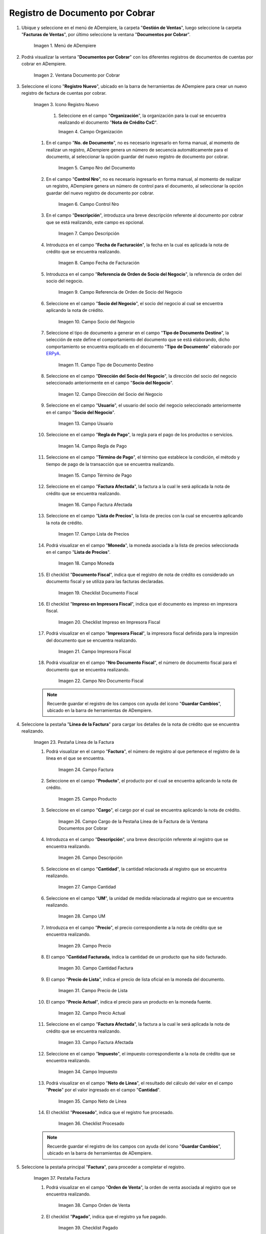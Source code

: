 .. _ERPyA: http://erpya.com
.. |Menú de ADempiere| image:: resources/menu-document-receivable.png
.. |Ventana Documento por Cobrar| image:: resources/document-receivable-window.png
.. |Icono Registro Nuevo| image:: resources/new-record-icon.png
.. |Campo Organización| image:: resources/organization-field.png
.. |campo nro del documento| image:: resources/document-number-field.png
.. |campo control nro| image:: resources/control-field-number.png
.. |campo descripción| image:: resources/description-field.png
.. |campo fecha de facturación| image:: resources/billing-date-field.png
.. |campo referencia de orden de socio del negocio| image:: resources/business-partner-order-reference-field.png
.. |Campo Socio del Negocio| image:: resources/business-partner-field.png

.. |Campo Tipo de Documento Destino nota de crédito| image:: resources/credit-memo-destination-document-type-field.png
.. |Campo Dirección del Socio del Negocio nota de crédito| image:: resources/business-partner-address-field-credit-note.png
.. |campo usuario nota de crédito| image:: resources/credit-note-user-field.png
.. |campo regla de pago nota de crédito| image:: resources/credit-memo-payment-rule-field.png
.. |Campo Término de Pago nota de crédito| image:: resources/credit-memo-payment-term-field.png
.. |campo factura afectada nota de crédito| image:: resources/affected-invoice-field-credit-note.png
.. |Campo Lista de Precios nota de crédito| image:: resources/credit-note-price-list-field.png
.. |Campo Moneda nota de crédito| image:: resources/credit-note-currency-field.png
.. |checklist documento fiscal nota de crédito| image:: resources/checklist-fiscal-document-credit-note.png
.. |checklist impreso en impresora fiscal nota de crédito| image:: resources/checklist-printed-on-fiscal-printer-credit-note.png
.. |campo impresora fiscal nota de crédito| image:: resources/field-fiscal-printer-credit-note.png
.. |campo nro documento fiscal nota de crédito| image:: resources/field-number-fiscal-document-credit-note.png
.. |Pestaña Línea de la Factura nota de crédito| image:: resources/credit-note-invoice-line-tab.png
.. |campo factura nota de crédito| image:: resources/invoice-credit-memo-field.png
.. |Campo producto nota de crédito| image:: resources/field-product-credit-note.png
.. |Campo cargo nota de crédito| image:: resources/field-charge-credit-note.png
.. |campo descripción línea nota de crédito| image:: resources/credit-note-line-description-field.png
.. |Campo Cantidad nota de crédito| image:: resources/credit-note-amount-field.png
.. |Campo UM nota de crédito| image:: resources/field-um-credit-note.png
.. |Campo Precio nota de crédito| image:: resources/credit-note-price-field.png
.. |campo cantidad facturada nota de crédito| image:: resources/field-amount-invoiced-credit-note.png
.. |campo precio de lista nota de crédito| image:: resources/credit-note-list-price-field.png
.. |campo precio actual nota de crédito| image:: resources/current-price-field-credit-note.png
.. |campo factura afectada línea nota de crédito| image:: resources/affected-invoice-field-credit-memo-line.png
.. |Campo Impuesto nota de crédito| image:: resources/credit-note-tax-field.png
.. |Campo Neto de Línea nota de crédito| image:: resources/net-field-of-credit-memo-line.png
.. |checklist procesado nota de crédito| image:: resources/credit-note-processed-checklist.png
.. |Pestaña Factura nota de crédito| image:: resources/tab-invoice-credit-note.png
.. |campo orden de venta nota de crédito| image:: resources/sales-order-field-credit-note.png
.. |checklist pagado nota de crédito| image:: resources/checklist-paid-credit-note.png
.. |campo total de líneas nota de crédito| image:: resources/total-credit-memo-lines-field.png
.. |campo gran total nota de crédito| image:: resources/grand-total-credit-note-field.png
.. |campo estado del documento nota de crédito| image:: resources/credit-memo-document-status-field.png
.. |campo tipo de documento nota de crédito| image:: resources/credit-note-document-type-field.png
.. |opción procesar factura del icono proceso nota de crédito| image:: resources/option-process-invoice-from-credit-note-process-icon.png
.. |Acción Completar y Opción OK| image:: resources/action-complete-and-option-ok.png

.. _documento/documento-por-cobrar:

**Registro de Documento por Cobrar**
====================================

#. Ubique y seleccione en el menú de ADempiere, la carpeta "**Gestión de Ventas**", luego seleccione la carpeta "**Facturas de Ventas**", por último seleccione la ventana "**Documentos por Cobrar**".

    |Menú de ADempiere|

    Imagen 1. Menú de ADempiere

#. Podrá visualizar la ventana "**Documentos por Cobrar**" con los diferentes registros de documentos de cuentas por cobrar en ADempiere.

    |Ventana Documento por Cobrar|

    Imagen 2. Ventana Documento por Cobrar

#. Seleccione el icono "**Registro Nuevo**", ubicado en la barra de herramientas de ADempiere para crear un nuevo registro de factura de cuentas por cobrar.

    |Icono Registro Nuevo|

    Imagen 3. Icono Registro Nuevo

     #. Seleccione en el campo "**Organización**", la organización para la cual se encuentra realizando el documento "**Nota de Crédito CxC**".

        |Campo Organización|

        Imagen 4. Campo Organización

    #. En el campo "**No. de Documento**", no es necesario ingresarlo en forma manual, al momento de realizar un registro, ADempiere genera un número de secuencia automáticamente para el documento, al seleccionar la opción guardar del nuevo registro de documento por cobrar.

        |campo nro del documento|

        Imagen 5. Campo Nro del Documento
    
    #. En el campo "**Control Nro**", no es necesario ingresarlo en forma manual, al momento de realizar un registro, ADempiere genera un número de control para el documento, al seleccionar la opción guardar del nuevo registro de documento por cobrar.

        |campo control nro|

        Imagen 6. Campo Control Nro

    #. En el campo "**Descripción**", introduzca una breve descripción referente al documento por cobrar que se está realizando, este campo es opcional.

        |campo descripción|

        Imagen 7. Campo Descripción

    #. Introduzca en el campo "**Fecha de Facturación**", la fecha en la cual es aplicada la nota de crédito que se encuentra realizando.

        |campo fecha de facturación|

        Imagen 8. Campo Fecha de Facturación

    #. Introduzca en el campo "**Referencia de Orden de Socio del Negocio**", la referencia de orden del socio del negocio.

        |campo referencia de orden de socio del negocio|

        Imagen 9. Campo Referencia de Orden de Socio del Negocio

    #. Seleccione en el campo "**Socio del Negocio**", el socio del negocio al cual se encuentra aplicando la nota de crédito.

        |Campo Socio del Negocio|

        Imagen 10. Campo Socio del Negocio

    #. Seleccione el tipo de documento a generar en el campo "**Tipo de Documento Destino**", la selección de este define el comportamiento del documento que se está elaborando, dicho comportamiento se encuentra explicado en el documento "**Tipo de Documento**" elaborado por `ERPyA`_.

        |Campo Tipo de Documento Destino nota de crédito|

        Imagen 11. Campo Tipo de Documento Destino

    #. Seleccione en el campo "**Dirección del Socio del Negocio**", la dirección del socio del negocio seleccionado anteriormente en el campo "**Socio del Negocio**".

        |Campo Dirección del Socio del Negocio nota de crédito|

        Imagen 12. Campo Dirección del Socio del Negocio

    #. Seleccione en el campo "**Usuario**", el usuario del socio del negocio seleccionado anteriormente en el campo "**Socio del Negocio**".

        |campo usuario nota de crédito|

        Imagen 13. Campo Usuario

    #. Seleccione en el campo "**Regla de Pago**", la regla para el pago de los productos o servicios.

        |campo regla de pago nota de crédito|

        Imagen 14. Campo Regla de Pago

    #. Seleccione en el campo "**Término de Pago**",  el término que establece la condición, el método y tiempo de pago de la transacción que se encuentra realizando.

        |Campo Término de Pago nota de crédito|

        Imagen 15. Campo Término de Pago

    #. Seleccione en el campo "**Factura Afectada**", la factura a la cual le será aplicada la nota de crédito que se encuentra realizando.

        |campo factura afectada nota de crédito|

        Imagen 16. Campo Factura Afectada

    #. Seleccione en el campo "**Lista de Precios**", la lista de precios con la cual se encuentra aplicando la nota de crédito.

        |Campo Lista de Precios nota de crédito|

        Imagen 17. Campo Lista de Precios

    #. Podrá visualizar en el campo "**Moneda**", la moneda asociada a la lista de precios seleccionada en el campo "**Lista de Precios**".

        |Campo Moneda nota de crédito|

        Imagen 18. Campo Moneda

    #. El checklist "**Documento Fiscal**", indica que el registro de nota de crédito es considerado un documento fiscal y se utiliza para las facturas declaradas.

        |checklist documento fiscal nota de crédito|

        Imagen 19. Checklist Documento Fiscal

    #. El checklist "**Impreso en Impresora Fiscal**", indica que el documento es impreso en impresora fiscal.

        |checklist impreso en impresora fiscal nota de crédito|

        Imagen 20. Checklist Impreso en Impresora Fiscal

    #. Podrá visualizar en el campo "**Impresora Fiscal**", la impresora fiscal definida para la impresión del documento que se encuentra realizando.

        |campo impresora fiscal nota de crédito|

        Imagen 21. Campo Impresora Fiscal

    #. Podrá visualizar en el campo "**Nro Documento Fiscal**", el número de documento fiscal para el documento que se encuentra realizando.

        |campo nro documento fiscal nota de crédito|

        Imagen 22. Campo Nro Documento Fiscal

    .. note::

        Recuerde guardar el registro de los campos con ayuda del icono "**Guardar Cambios**", ubicado en la barra de herramientas de ADempiere.

#. Seleccione la pestaña "**Línea de la Factura**" para cargar los detalles de la nota de crédito que se encuentra realizando.

    |Pestaña Línea de la Factura nota de crédito|

    Imagen 23. Pestaña Línea de la Factura

    #. Podrá visualizar en el campo "**Factura**", el número de registro al que pertenece el registro de la línea en el que se encuentra.

        |campo factura nota de crédito|

        Imagen 24. Campo Factura

    #. Seleccione en el campo "**Producto**", el producto por el cual se encuentra aplicando la nota de crédito.

        |Campo producto nota de crédito|

        Imagen 25. Campo Producto

    #. Seleccione en el campo "**Cargo**", el cargo por el cual se encuentra aplicando la nota de crédito.

        |Campo cargo nota de crédito|

        Imagen 26. Campo Cargo de la Pestaña Línea de la Factura de la Ventana Documentos por Cobrar

    #. Introduzca en el campo "**Descripción**", una breve descripción referente al registro que se encuentra realizando.

        |campo descripción línea nota de crédito|

        Imagen 26. Campo Descripción

    #. Seleccione en el campo "**Cantidad**", la cantidad relacionada al registro que se encuentra realizando.

        |Campo Cantidad nota de crédito|

        Imagen 27. Campo Cantidad

    #. Seleccione en el campo "**UM**", la unidad de medida relacionada al registro que se encuentra realizando.

        |Campo UM nota de crédito|

        Imagen 28. Campo UM

    #. Introduzca en el campo "**Precio**", el precio correspondiente a la nota de crédito que se encuentra realizando.

        |Campo Precio nota de crédito|

        Imagen 29. Campo Precio

    #. El campo "**Cantidad Facturada**, indica la cantidad de un producto que ha sido facturado.

        |campo cantidad facturada nota de crédito|

        Imagen 30. Campo Cantidad Factura

    #. El campo "**Precio de Lista**", indica el precio de lista oficial en la moneda del documento.

        |campo precio de lista nota de crédito|

        Imagen 31. Campo Precio de Lista

    #. El campo "**Precio Actual**", indica el precio para un producto en la moneda fuente.

        |campo precio actual nota de crédito|

        Imagen 32. Campo Precio Actual

    #. Seleccione en el campo "**Factura Afectada**", la factura a la cual le será aplicada la nota de crédito que se encuentra realizando.

        |campo factura afectada línea nota de crédito|

        Imagen 33. Campo Factura Afectada

    #. Seleccione en el campo "**Impuesto**", el impuesto correspondiente a la nota de crédito que se encuentra realizando.

        |Campo Impuesto nota de crédito|

        Imagen 34. Campo Impuesto

    #. Podrá visualizar en el campo "**Neto de Línea**", el resultado del cálculo del valor en el campo "**Precio**" por el valor ingresado en el campo "**Cantidad**".

        |Campo Neto de Línea nota de crédito|

        Imagen 35. Campo Neto de Línea

    #. El checklist "**Procesado**", indica que el registro fue procesado.

        |checklist procesado nota de crédito|

        Imagen 36. Checklist Procesado

    .. note::

        Recuerde guardar el registro de los campos con ayuda del icono "**Guardar Cambios**", ubicado en la barra de herramientas de ADempiere.

#. Seleccione la pestaña principal "**Factura**", para proceder a completar el registro.

    |Pestaña Factura nota de crédito|
    
    Imagen 37. Pestaña Factura

    #. Podrá visualizar en el campo "**Orden de Venta**", la orden de venta asociada al registro que se encuentra realizando.

        |campo orden de venta nota de crédito|

        Imagen 38. Campo Orden de Venta

    #. El checklist "**Pagado**", indica que el registro ya fue pagado.

        |checklist pagado nota de crédito|

        Imagen 39. Checklist Pagado

    #. El campo "**Total de Líneas**", indica el total de todas las líneas en la moneda del documento.

        |campo total de líneas nota de crédito|

        Imagen 40. Campo Total de Líneas

    #. El campo "**Gran Total**", indica el total incluyendo impuestos y totales de fletes en la moneda del documento.

        |campo gran total nota de crédito|

        Imagen 41. Campo Gran Total

    #. El campo "**Estado del Documento**", indica el estado del documento en este momento, para cambiar el estado del documento utilice la opción "**Procesar Factura**", desplegada por el icono "**Proceso**", ubicado en la barra de herramientas de ADempiere.

        |campo estado del documento nota de crédito|

        Imagen 42. Campo Estado del Documento

    #. El campo "**Tipo de Documento**", indica el tipo de documento que determina la secuencia del documento o las reglas del proceso.

        |campo tipo de documento nota de crédito|

        Imagen 43. Campo Tipo de Documento

    #. Seleccione la opción "**Procesar Factura**", desplegada por el icono "**Proceso**", ubicado en la barra de herramientas de ADempiere.

        |opción procesar factura del icono proceso nota de crédito|

        Imagen 44. Opción Procesar Factura del Icono Proceso
    
    #. Seleccione la acción "**Completar**" y la opción "**OK**" para completar el documento.

        |Acción Completar y Opción OK|

        Imagen 45. Acción Completar y Opción OK
